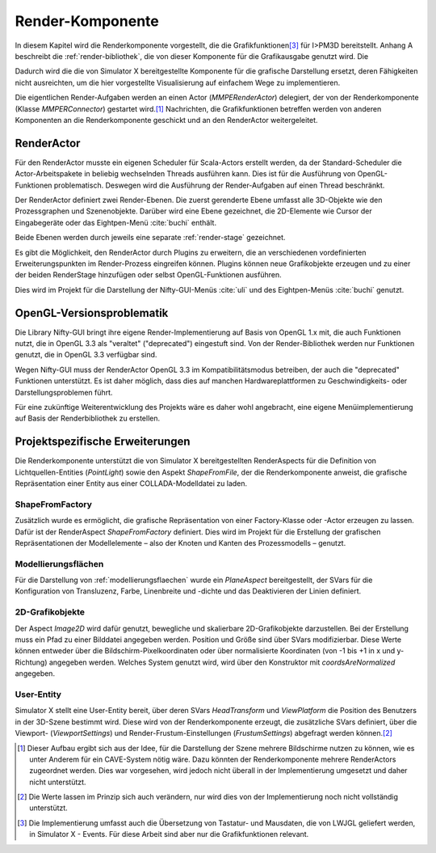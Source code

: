 *****************
Render-Komponente
*****************

In diesem Kapitel wird die Renderkomponente vorgestellt, die die Grafikfunktionen\ [#f4]_ für I>PM3D bereitstellt.
Anhang A beschreibt die :ref:`render-bibliothek`, die von dieser Komponente für die Grafikausgabe genutzt wird.
Die 

Dadurch wird die die von Simulator X bereitgestellte Komponente für die grafische Darstellung ersetzt, deren Fähigkeiten nicht ausreichten, um die hier vorgestellte Visualisierung auf einfachem Wege zu implementieren.

Die eigentlichen Render-Aufgaben werden an einen Actor (*MMPERenderActor*) delegiert, der von der Renderkomponente (Klasse *MMPERConnector*) gestartet wird.\ [#f1]_
Nachrichten, die Grafikfunktionen betreffen werden von anderen Komponenten an die Renderkomponente geschickt und an den RenderActor weitergeleitet. 

RenderActor
-----------

Für den RenderActor musste ein eigenen Scheduler für Scala-Actors erstellt werden, da der Standard-Scheduler die Actor-Arbeitspakete in beliebig wechselnden Threads ausführen kann. 
Dies ist für die Ausführung von OpenGL-Funktionen problematisch. Deswegen wird die Ausführung der Render-Aufgaben auf einen Thread beschränkt. 

Der RenderActor definiert zwei Render-Ebenen. Die zuerst gerenderte Ebene umfasst alle 3D-Objekte wie den Prozessgraphen und Szenenobjekte. 
Darüber wird eine Ebene gezeichnet, die 2D-Elemente wie Cursor der Eingabegeräte oder das Eightpen-Menü :cite:`buchi` enthält.

Beide Ebenen werden durch jeweils eine separate :ref:`render-stage` gezeichnet.

Es gibt die Möglichkeit, den RenderActor durch Plugins zu erweitern, die an verschiedenen vordefinierten Erweiterungspunkten im Render-Prozess eingreifen können. 
Plugins können neue Grafikobjekte erzeugen und zu einer der beiden RenderStage hinzufügen oder selbst OpenGL-Funktionen ausführen.

Dies wird im Projekt für die Darstellung der Nifty-GUI-Menüs :cite:`uli` und des Eightpen-Menüs :cite:`buchi` genutzt.

OpenGL-Versionsproblematik
--------------------------

Die Library Nifty-GUI bringt ihre eigene Render-Implementierung auf Basis von OpenGL 1.x mit, die auch Funktionen nutzt, die in OpenGL 3.3 als "veraltet" ("deprecated") eingestuft sind.
Von der Render-Bibliothek werden nur Funktionen genutzt, die in OpenGL 3.3 verfügbar sind.

Wegen Nifty-GUI muss der RenderActor OpenGL 3.3 im Kompatibilitätsmodus betreiben, der auch die "deprecated" Funktionen unterstützt. 
Es ist daher möglich, dass dies auf manchen Hardwareplattformen zu Geschwindigkeits- oder Darstellungsproblemen führt.

Für eine zukünftige Weiterentwicklung des Projekts wäre es daher wohl angebracht, eine eigene Menüimplementierung auf Basis der Renderbibliothek zu erstellen.

Projektspezifische Erweiterungen
--------------------------------

Die Renderkomponente unterstützt die von Simulator X bereitgestellten RenderAspects für die Definition von Lichtquellen-Entities (*PointLight*) sowie den Aspekt *ShapeFromFile*, der die Renderkomponente anweist, die grafische Repräsentation einer Entity aus einer COLLADA-Modelldatei zu laden.

ShapeFromFactory
^^^^^^^^^^^^^^^^

Zusätzlich wurde es ermöglicht, die grafische Repräsentation von einer Factory-Klasse oder -Actor erzeugen zu lassen.
Dafür ist der RenderAspect *ShapeFromFactory* definiert.
Dies wird im Projekt für die Erstellung der grafischen Repräsentationen der Modellelemente – also der Knoten und Kanten des Prozessmodells – genutzt.

Modellierungsflächen
^^^^^^^^^^^^^^^^^^^^

Für die Darstellung von :ref:`modellierungsflaechen` wurde ein *PlaneAspect* bereitgestellt, der SVars für die Konfiguration von Transluzenz, Farbe, Linenbreite und -dichte und das Deaktivieren der Linien definiert.

2D-Grafikobjekte
^^^^^^^^^^^^^^^^

Der Aspect *Image2D* wird dafür genutzt, bewegliche und skalierbare 2D-Grafikobjekte darzustellen. 
Bei der Erstellung muss ein Pfad zu einer Bilddatei angegeben werden. Position und Größe sind über SVars modifizierbar. 
Diese Werte können entweder über die Bildschirm-Pixelkoordinaten oder über normalisierte Koordinaten (von -1 bis +1 in x und y-Richtung) angegeben werden. 
Welches System genutzt wird, wird über den Konstruktor mit *coordsAreNormalized* angegeben.

User-Entity
^^^^^^^^^^^

Simulator X stellt eine User-Entity bereit, über deren SVars *HeadTransform* und *ViewPlatform* die Position des Benutzers in der 3D-Szene bestimmt wird.
Diese wird von der Renderkomponente erzeugt, die zusätzliche SVars definiert, über die Viewport- (*ViewportSettings*) und Render-Frustum-Einstellungen (*FrustumSettings*) abgefragt werden können.\ [#f3]_


.. [#f1] Dieser Aufbau ergibt sich aus der Idee, für die Darstellung der Szene mehrere Bildschirme nutzen zu können, wie es unter Anderem für ein CAVE-System nötig wäre. Dazu könnten der Renderkomponente mehrere RenderActors zugeordnet werden. Dies war vorgesehen, wird jedoch nicht überall in der Implementierung umgesetzt und daher nicht unterstützt.

.. [#f3] Die Werte lassen im Prinzip sich auch verändern, nur wird dies von der Implementierung noch nicht vollständig unterstützt.

.. [#f4] Die Implementierung umfasst auch die Übersetzung von Tastatur- und Mausdaten, die von LWJGL geliefert werden, in Simulator X - Events. Für diese Arbeit sind aber nur die Grafikfunktionen relevant.
